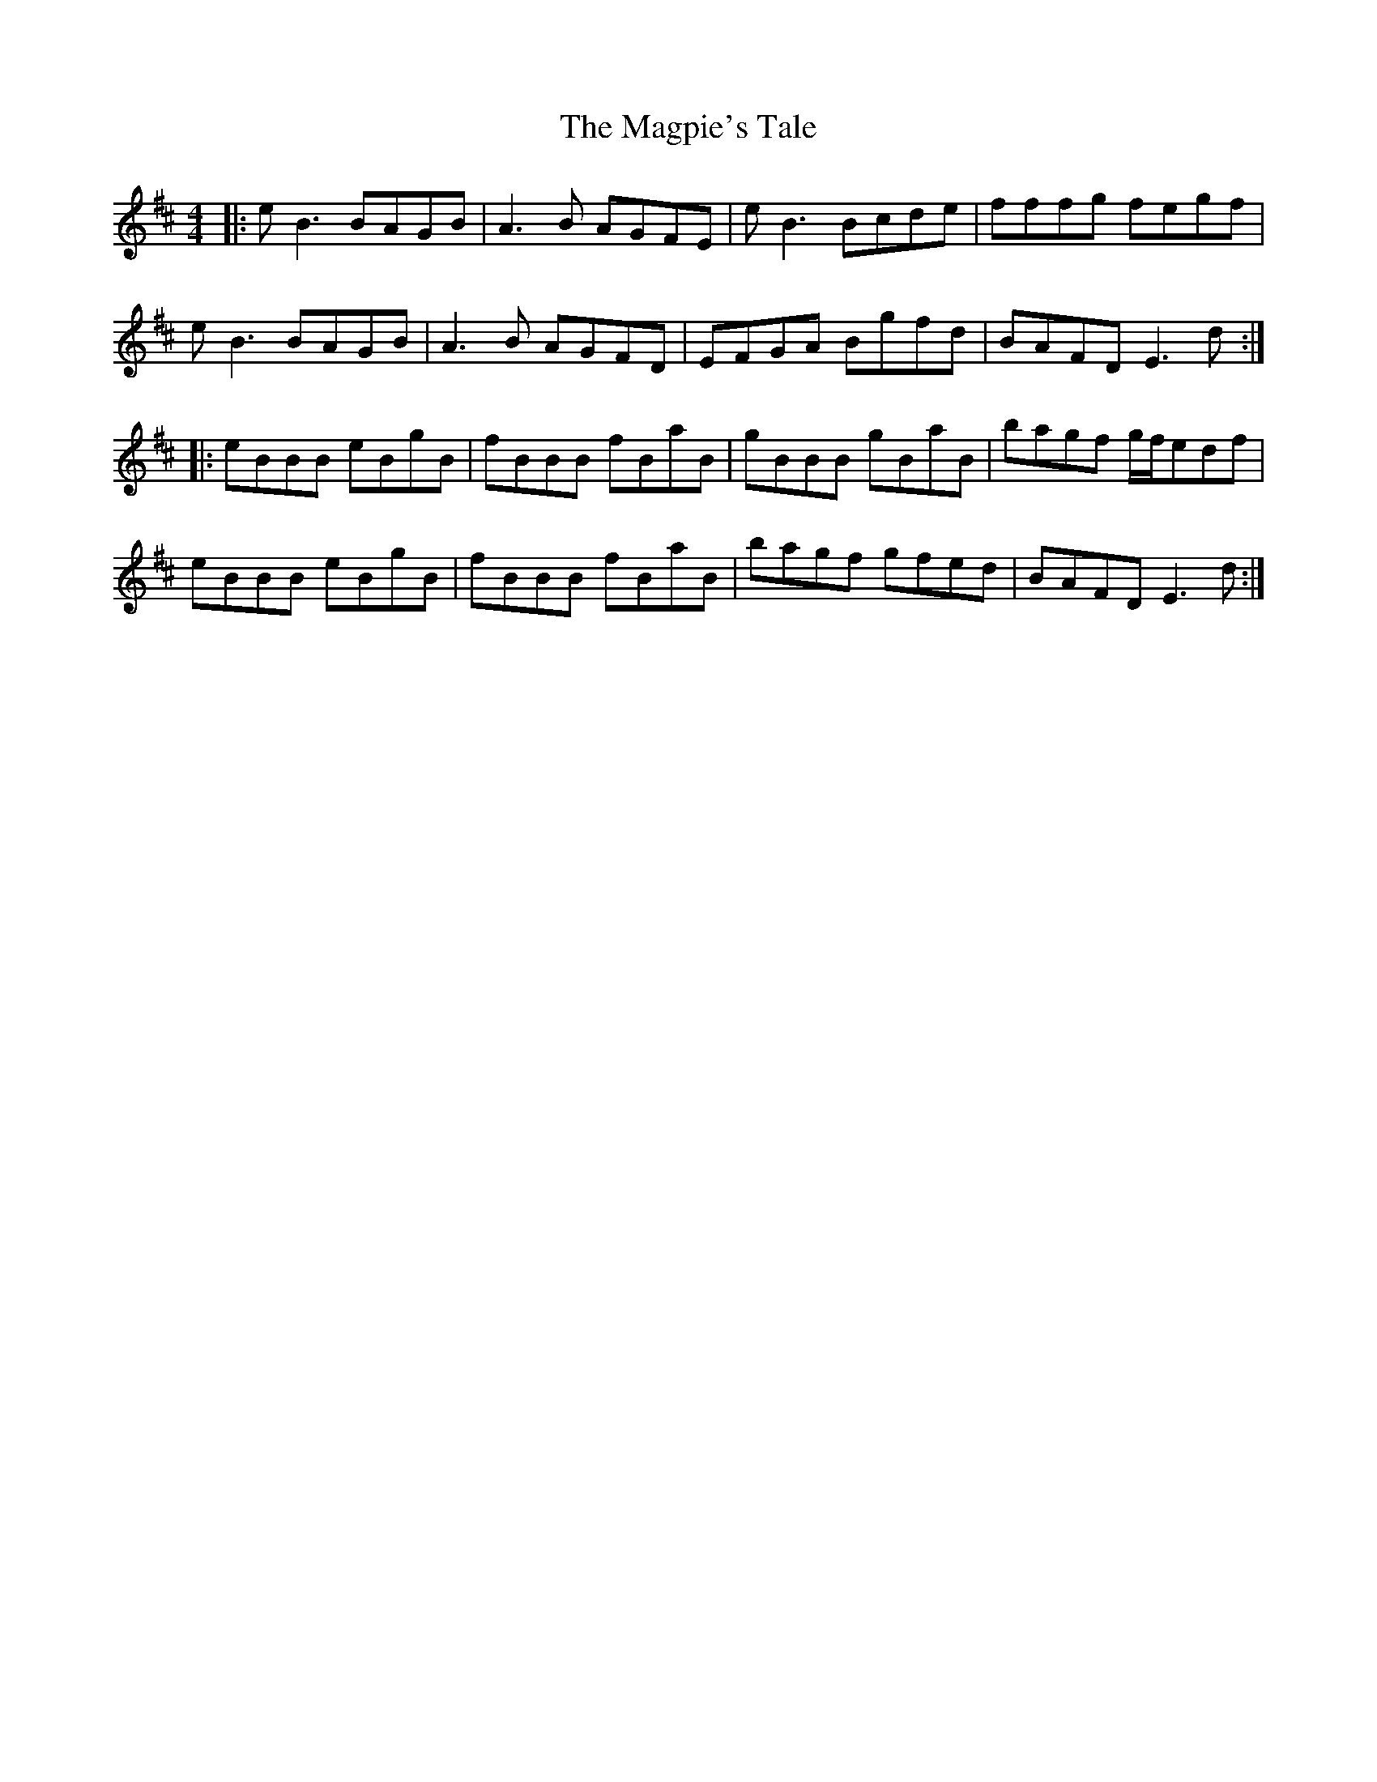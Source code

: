 X: 24895
T: Magpie's Tale, The
R: reel
M: 4/4
K: Edorian
|:eB3 BAGB|A3B AGFE|eB3 Bcde|fffg fegf|
eB3 BAGB|A3B AGFD|EFGA Bgfd|BAFD E3d:|
|:eBBB eBgB|fBBB fBaB|gBBB gBaB|bagf g/f/edf|
eBBB eBgB|fBBB fBaB|bagf gfed|BAFD E3d:|

